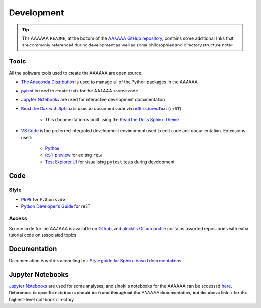 ###########
Development
###########

.. tip::
    The AAAAAA ``README``, at the bottom of the `AAAAAA GitHub repository`_,
    contains some additional links that are commonly referenced during
    development as well as some philosophies and directory structure notes

.. _AAAAAA GitHub repository: https://github.com/alnoki/AAAAAA

*****
Tools
*****

All the software tools used to create the AAAAAA are open source:

* `The Anaconda Distribution <https://www.anaconda.com>`_ is used to manage all of the Python packages in the AAAAAA
* `pytest <https://docs.pytest.org/en/latest/>`_ is used to create tests for the AAAAAA source code
* `Jupyter Notebooks <http://jupyter.org>`_ are used for interactive development documentation
* `Read the Dox with Sphinx <https://docs.readthedocs.io/en/latest/intro/getting-started-with-sphinx.html>`_ is used to document code via `reStructuredText <http://docutils.sourceforge.net/rst.html>`_ (``reST``)

    * This documentation is built using the `Read the Docs Sphinx Theme <https://sphinx-rtd-theme.readthedocs.io/en/latest/>`_

* `VS Code <https://code.visualstudio.com>`_ is the preferred integrated development environment used to edit code and documentation. Extensions used:

    * `Python  <https://marketplace.visualstudio.com/items?itemName=ms-python.python>`_
    * `RST preview <https://marketplace.visualstudio.com/items?itemName=tht13.rst-vscode>`_ for editing  ``reST``
    * `Test Explorer UI <https://marketplace.visualstudio.com/items?itemName=LittleFoxTeam.vscode-python-test-adapter>`_ for visualising ``pytest`` tests during development

****
Code
****
Style
=====
* `PEP8 <https://www.python.org/dev/peps/pep-0008/>`_ for Python code
* `Python Developer's Guide <https://devguide.python.org/documenting/#documenting-python>`_ for reST

Access
======
Source code for the AAAAAA is available on
`Github <https://github.com/alnoki/AAAAAA>`_, and
`alnoki's Github profile <https://github.com/alnoki>`_ contains
assorted repositories with extra tutorial code on associated topics

*************
Documentation
*************
Documentation is written according to a
`Style guide for Sphinx-based documentations <https://documentation-style-guide-sphinx.readthedocs.io/en/latest/index.html>`_

*****************
Jupyter Notebooks
*****************
`Jupyter Notebooks <http://jupyter.org>`_ are used for some analyses, and
alnoki's notebooks for the AAAAAA can be accessed
`here <https://nbviewer.jupyter.org/github/alnoki/AAAAAA/tree/master/nbs/>`_.
References to specific notebooks should be found throughout the
AAAAAA documentation, but the above link is for the highest-level notebook
directory



